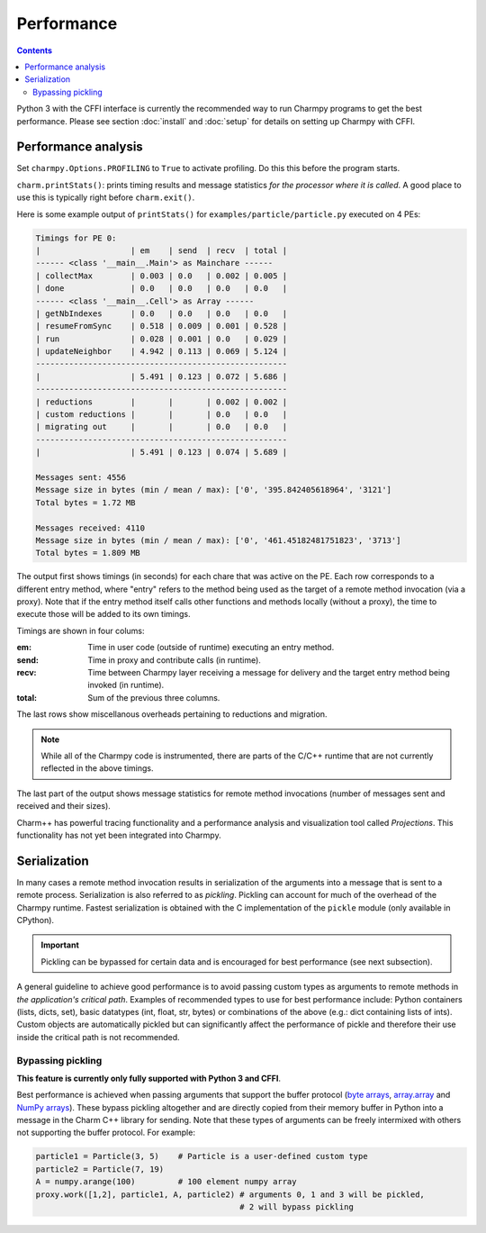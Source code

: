 ============
Performance
============

.. contents::

Python 3 with the CFFI interface is currently the recommended way to run Charmpy
programs to get the best performance. Please see section :doc:`install` and
:doc:`setup` for details on setting up Charmpy with CFFI.

Performance analysis
--------------------

Set ``charmpy.Options.PROFILING`` to ``True`` to activate profiling. Do this this
before the program starts.

``charm.printStats()``: prints timing results and message statistics
*for the processor where it is called*.
A good place to use this is typically right before ``charm.exit()``.

Here is some example output of ``printStats()`` for ``examples/particle/particle.py``
executed on 4 PEs:

.. code-block:: text

    Timings for PE 0:
    |                   | em    | send  | recv  | total |
    ------ <class '__main__.Main'> as Mainchare ------
    | collectMax        | 0.003 | 0.0   | 0.002 | 0.005 |
    | done              | 0.0   | 0.0   | 0.0   | 0.0   |
    ------ <class '__main__.Cell'> as Array ------
    | getNbIndexes      | 0.0   | 0.0   | 0.0   | 0.0   |
    | resumeFromSync    | 0.518 | 0.009 | 0.001 | 0.528 |
    | run               | 0.028 | 0.001 | 0.0   | 0.029 |
    | updateNeighbor    | 4.942 | 0.113 | 0.069 | 5.124 |
    -----------------------------------------------------
    |                   | 5.491 | 0.123 | 0.072 | 5.686 |
    -----------------------------------------------------
    | reductions        |       |       | 0.002 | 0.002 |
    | custom reductions |       |       | 0.0   | 0.0   |
    | migrating out     |       |       | 0.0   | 0.0   |
    -----------------------------------------------------
    |                   | 5.491 | 0.123 | 0.074 | 5.689 |

    Messages sent: 4556
    Message size in bytes (min / mean / max): ['0', '395.842405618964', '3121']
    Total bytes = 1.72 MB

    Messages received: 4110
    Message size in bytes (min / mean / max): ['0', '461.45182481751823', '3713']
    Total bytes = 1.809 MB

The output first shows timings (in seconds) for each chare that was active on the PE.
Each row corresponds to a different entry method, where "entry" refers to the method
being used as the target of a remote method invocation (via a proxy).
Note that if the entry method itself calls other functions and methods locally
(without a proxy), the time to execute those will be added to its own timings.

Timings are shown in four colums:

:em: Time in user code (outside of runtime) executing an entry method.
:send: Time in proxy and contribute calls (in runtime).
:recv: Time between Charmpy layer receiving a message for delivery and the target
  entry method being invoked (in runtime).
:total: Sum of the previous three columns.

The last rows show miscellanous overheads pertaining to reductions and migration.

.. note::
    While all of the Charmpy code is instrumented, there are parts of the C/C++
    runtime that are not currently reflected in the above timings.

The last part of the output shows message statistics for remote method invocations (number
of messages sent and received and their sizes).

Charm++ has powerful tracing functionality and a performance analysis and visualization
tool called *Projections*. This functionality has not yet been integrated into Charmpy.

.. _perf-serialization-label:

Serialization
-------------

In many cases a remote method invocation results in serialization of the arguments
into a message that is sent to a remote process.
Serialization is also referred to as *pickling*. Pickling can account for much of
the overhead of the Charmpy runtime. Fastest
serialization is obtained with the C implementation of the ``pickle`` module
(only available in CPython).

.. important::
    Pickling can be bypassed for certain data and is encouraged for best performance
    (see next subsection).

A general guideline to achieve good performance is to avoid passing custom types as
arguments to remote methods in *the application's critical path*.
Examples of recommended types to use for best performance include: Python containers
(lists, dicts, set), basic datatypes (int, float, str, bytes) or combinations of the
above (e.g.: dict containing lists of ints). Custom objects are automatically
pickled but can significantly affect the performance of pickle and therefore their
use inside the critical path is not recommended.

Bypassing pickling
~~~~~~~~~~~~~~~~~~

**This feature is currently only fully supported with Python 3 and CFFI**.

Best performance is achieved when passing arguments that support the buffer protocol
(`byte arrays`_, array.array_ and `NumPy arrays`_). These bypass pickling altogether and
are directly copied from their memory buffer in Python into a message in the Charm
C++ library for sending. Note that these types of arguments can be freely intermixed
with others not supporting the buffer protocol. For example:

.. code-block:: python

    particle1 = Particle(3, 5)    # Particle is a user-defined custom type
    particle2 = Particle(7, 19)
    A = numpy.arange(100)         # 100 element numpy array
    proxy.work([1,2], particle1, A, particle2) # arguments 0, 1 and 3 will be pickled,
                                               # 2 will bypass pickling


.. _byte arrays: https://docs.python.org/3/library/stdtypes.html#bytes

.. _array.array: https://docs.python.org/3/library/array.html

.. _NumPy arrays: https://docs.scipy.org/doc/numpy/reference/generated/numpy.array.html
